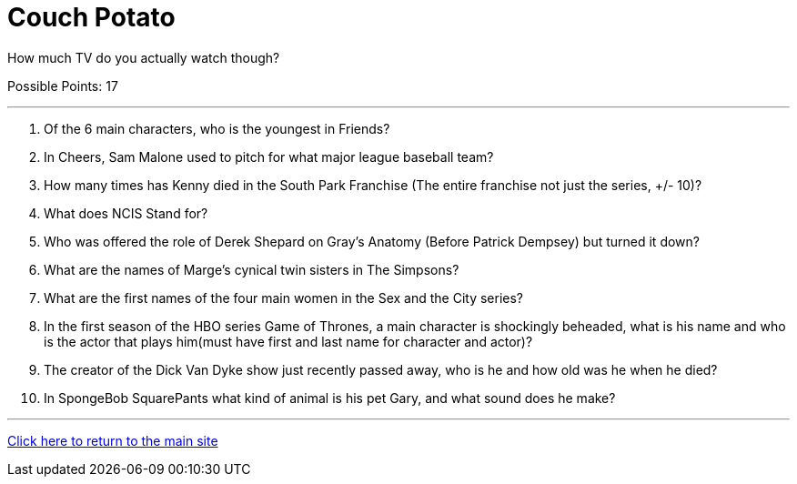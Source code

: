 = Couch Potato

[example]
====
How much TV do you actually watch though?

Possible Points: 17
====

'''

1. Of the 6 main characters, who is the youngest in Friends?

2. In Cheers, Sam Malone used to pitch for what major league baseball team?

3. How many times has Kenny died in the South Park Franchise (The entire franchise not just the series, +/- 10)?

4. What does NCIS Stand for?

5. Who was offered the role of Derek Shepard on Gray’s Anatomy (Before Patrick Dempsey) but turned it down?

6. What are the names of Marge's cynical twin sisters in The Simpsons?

7. What are the first names of the four main women in the Sex and the City series?

8. In the first season of the HBO series Game of Thrones, a main character is shockingly beheaded, what is his name and who is the actor that plays him(must have first and last name for character and actor)?

9. The creator of the Dick Van Dyke show just recently passed away, who is he and how old was he when he died?

10. In SpongeBob SquarePants what kind of animal is his pet Gary, and what sound does he make?

'''

link:../../../index.html[Click here to return to the main site]

